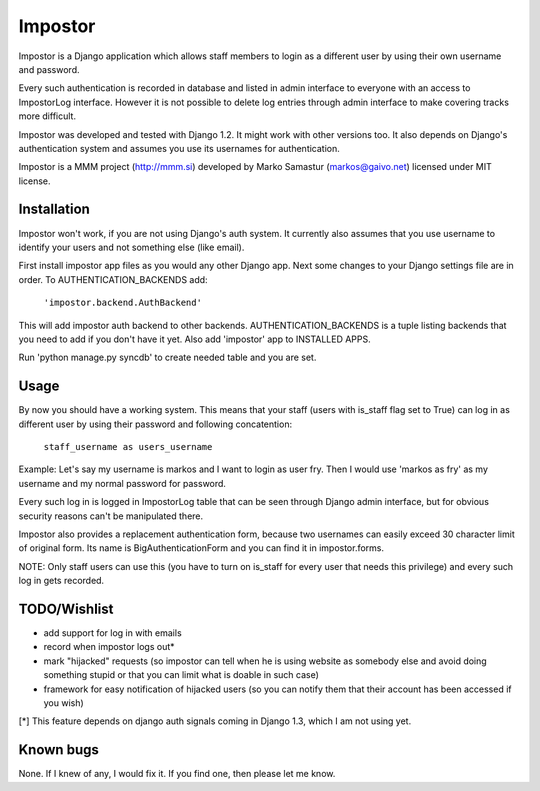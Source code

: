 Impostor
========

Impostor is a Django application which allows staff members to login as
a different user by using their own username and password.

Every such authentication is recorded in database and listed in admin
interface to everyone with an access to ImpostorLog interface. However it is
not possible to delete log entries through admin interface to make covering
tracks more difficult.

Impostor was developed and tested with Django 1.2. It might work with
other versions too. It also depends on Django's authentication system and
assumes you use its usernames for authentication.

Impostor is a MMM project (http://mmm.si) developed by Marko Samastur
(markos@gaivo.net) licensed under MIT license.


Installation
------------
Impostor won't work, if you are not using Django's auth system. It currently
also assumes that you use username to identify your users and not something
else (like email).

First install impostor app files as you would any other Django app.
Next some changes to your Django settings file are in order. To
AUTHENTICATION_BACKENDS add:

    ``'impostor.backend.AuthBackend'``

This will add impostor auth backend to other backends. AUTHENTICATION_BACKENDS
is a tuple listing backends that you need to add if you don't have it yet.
Also add 'impostor' app to INSTALLED APPS.

Run 'python manage.py syncdb' to create needed table and you are set.


Usage
-----
By now you should have a working system. This means that your staff (users
with is_staff flag set to True) can log in as different user by using their
password and following concatention:

    ``staff_username as users_username``

Example: Let's say my username is markos and I want to login as user fry.
Then I would use 'markos as fry' as my username and my normal password for
password.

Every such log in is logged in ImpostorLog table that can be seen through
Django admin interface, but for obvious security reasons can't be
manipulated there.

Impostor also provides a replacement authentication form, because two
usernames can easily exceed 30 character limit of original form. Its name
is BigAuthenticationForm and you can find it in impostor.forms.

NOTE: Only staff users can use this (you have to turn on is_staff for every
user that needs this privilege) and every such log in gets recorded.


TODO/Wishlist
-------------
- add support for log in with emails
- record when impostor logs out*
- mark "hijacked" requests (so impostor can tell when he is using website as
  somebody else and avoid doing something stupid or that you can limit what is
  doable in such case)
- framework for easy notification of hijacked users (so you can notify them
  that their account has been accessed if you wish)

[*] This feature depends on django auth signals coming in Django 1.3, which I am not using yet.


Known bugs
----------
None. If I knew of any, I would fix it. If you find one, then please
let me know.
